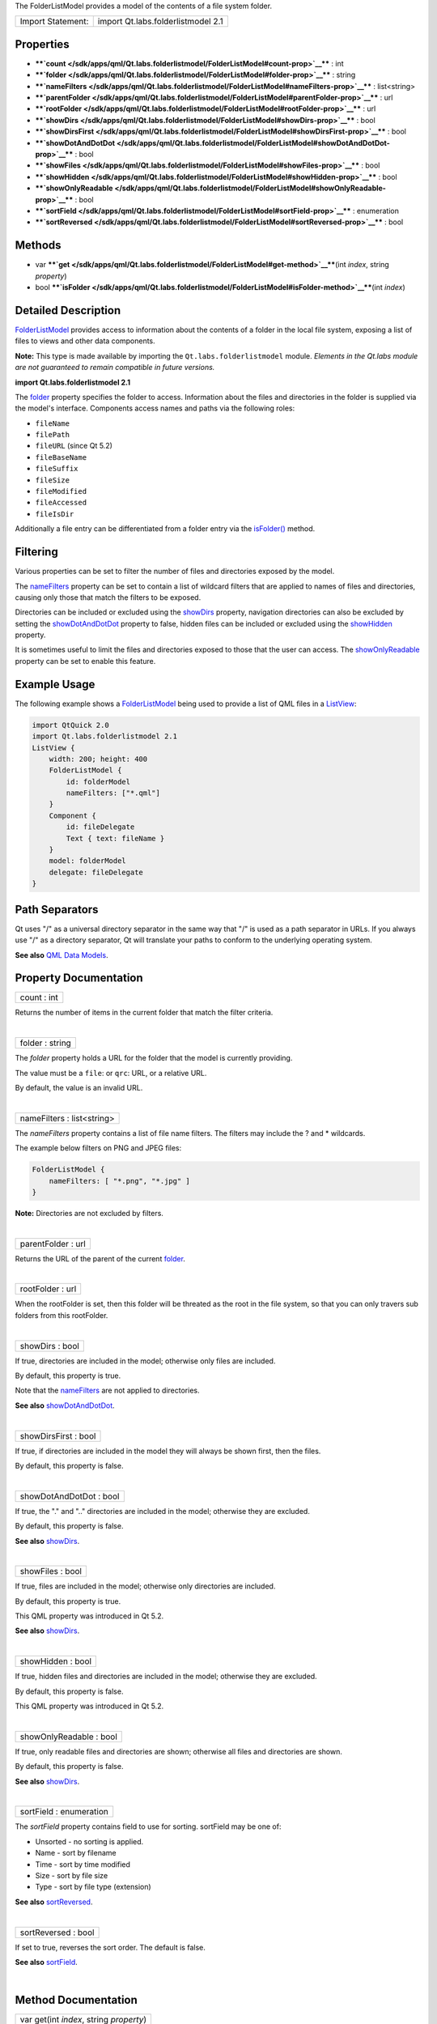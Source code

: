 The FolderListModel provides a model of the contents of a file system
folder.

+---------------------+--------------------------------------+
| Import Statement:   | import Qt.labs.folderlistmodel 2.1   |
+---------------------+--------------------------------------+

Properties
----------

-  ****`count </sdk/apps/qml/Qt.labs.folderlistmodel/FolderListModel#count-prop>`__****
   : int
-  ****`folder </sdk/apps/qml/Qt.labs.folderlistmodel/FolderListModel#folder-prop>`__****
   : string
-  ****`nameFilters </sdk/apps/qml/Qt.labs.folderlistmodel/FolderListModel#nameFilters-prop>`__****
   : list<string>
-  ****`parentFolder </sdk/apps/qml/Qt.labs.folderlistmodel/FolderListModel#parentFolder-prop>`__****
   : url
-  ****`rootFolder </sdk/apps/qml/Qt.labs.folderlistmodel/FolderListModel#rootFolder-prop>`__****
   : url
-  ****`showDirs </sdk/apps/qml/Qt.labs.folderlistmodel/FolderListModel#showDirs-prop>`__****
   : bool
-  ****`showDirsFirst </sdk/apps/qml/Qt.labs.folderlistmodel/FolderListModel#showDirsFirst-prop>`__****
   : bool
-  ****`showDotAndDotDot </sdk/apps/qml/Qt.labs.folderlistmodel/FolderListModel#showDotAndDotDot-prop>`__****
   : bool
-  ****`showFiles </sdk/apps/qml/Qt.labs.folderlistmodel/FolderListModel#showFiles-prop>`__****
   : bool
-  ****`showHidden </sdk/apps/qml/Qt.labs.folderlistmodel/FolderListModel#showHidden-prop>`__****
   : bool
-  ****`showOnlyReadable </sdk/apps/qml/Qt.labs.folderlistmodel/FolderListModel#showOnlyReadable-prop>`__****
   : bool
-  ****`sortField </sdk/apps/qml/Qt.labs.folderlistmodel/FolderListModel#sortField-prop>`__****
   : enumeration
-  ****`sortReversed </sdk/apps/qml/Qt.labs.folderlistmodel/FolderListModel#sortReversed-prop>`__****
   : bool

Methods
-------

-  var
   ****`get </sdk/apps/qml/Qt.labs.folderlistmodel/FolderListModel#get-method>`__****\ (int
   *index*, string *property*)
-  bool
   ****`isFolder </sdk/apps/qml/Qt.labs.folderlistmodel/FolderListModel#isFolder-method>`__****\ (int
   *index*)

Detailed Description
--------------------

`FolderListModel </sdk/apps/qml/Qt.labs.folderlistmodel/FolderListModel/>`__
provides access to information about the contents of a folder in the
local file system, exposing a list of files to views and other data
components.

**Note:** This type is made available by importing the
``Qt.labs.folderlistmodel`` module. *Elements in the Qt.labs module are
not guaranteed to remain compatible in future versions.*

**import Qt.labs.folderlistmodel 2.1**

The
`folder </sdk/apps/qml/Qt.labs.folderlistmodel/FolderListModel#folder-prop>`__
property specifies the folder to access. Information about the files and
directories in the folder is supplied via the model's interface.
Components access names and paths via the following roles:

-  ``fileName``
-  ``filePath``
-  ``fileURL`` (since Qt 5.2)
-  ``fileBaseName``
-  ``fileSuffix``
-  ``fileSize``
-  ``fileModified``
-  ``fileAccessed``
-  ``fileIsDir``

Additionally a file entry can be differentiated from a folder entry via
the
`isFolder() </sdk/apps/qml/Qt.labs.folderlistmodel/FolderListModel#isFolder-method>`__
method.

Filtering
---------

Various properties can be set to filter the number of files and
directories exposed by the model.

The
`nameFilters </sdk/apps/qml/Qt.labs.folderlistmodel/FolderListModel#nameFilters-prop>`__
property can be set to contain a list of wildcard filters that are
applied to names of files and directories, causing only those that match
the filters to be exposed.

Directories can be included or excluded using the
`showDirs </sdk/apps/qml/Qt.labs.folderlistmodel/FolderListModel#showDirs-prop>`__
property, navigation directories can also be excluded by setting the
`showDotAndDotDot </sdk/apps/qml/Qt.labs.folderlistmodel/FolderListModel#showDotAndDotDot-prop>`__
property to false, hidden files can be included or excluded using the
`showHidden </sdk/apps/qml/Qt.labs.folderlistmodel/FolderListModel#showHidden-prop>`__
property.

It is sometimes useful to limit the files and directories exposed to
those that the user can access. The
`showOnlyReadable </sdk/apps/qml/Qt.labs.folderlistmodel/FolderListModel#showOnlyReadable-prop>`__
property can be set to enable this feature.

Example Usage
-------------

The following example shows a
`FolderListModel </sdk/apps/qml/Qt.labs.folderlistmodel/FolderListModel/>`__
being used to provide a list of QML files in a
`ListView </sdk/apps/qml/QtQuick/ListView/>`__:

.. code:: qml

    import QtQuick 2.0
    import Qt.labs.folderlistmodel 2.1
    ListView {
        width: 200; height: 400
        FolderListModel {
            id: folderModel
            nameFilters: ["*.qml"]
        }
        Component {
            id: fileDelegate
            Text { text: fileName }
        }
        model: folderModel
        delegate: fileDelegate
    }

Path Separators
---------------

Qt uses "/" as a universal directory separator in the same way that "/"
is used as a path separator in URLs. If you always use "/" as a
directory separator, Qt will translate your paths to conform to the
underlying operating system.

**See also** `QML Data
Models </sdk/apps/qml/QtQuick/qtquick-modelviewsdata-modelview#qml-data-models>`__.

Property Documentation
----------------------

+--------------------------------------------------------------------------+
|        \ count : int                                                     |
+--------------------------------------------------------------------------+

Returns the number of items in the current folder that match the filter
criteria.

| 

+--------------------------------------------------------------------------+
|        \ folder : string                                                 |
+--------------------------------------------------------------------------+

The *folder* property holds a URL for the folder that the model is
currently providing.

The value must be a ``file``: or ``qrc``: URL, or a relative URL.

By default, the value is an invalid URL.

| 

+--------------------------------------------------------------------------+
|        \ nameFilters : list<string>                                      |
+--------------------------------------------------------------------------+

The *nameFilters* property contains a list of file name filters. The
filters may include the ? and \* wildcards.

The example below filters on PNG and JPEG files:

.. code:: qml

    FolderListModel {
        nameFilters: [ "*.png", "*.jpg" ]
    }

**Note:** Directories are not excluded by filters.

| 

+--------------------------------------------------------------------------+
|        \ parentFolder : url                                              |
+--------------------------------------------------------------------------+

Returns the URL of the parent of the current
`folder </sdk/apps/qml/Qt.labs.folderlistmodel/FolderListModel#folder-prop>`__.

| 

+--------------------------------------------------------------------------+
|        \ rootFolder : url                                                |
+--------------------------------------------------------------------------+

When the rootFolder is set, then this folder will be threated as the
root in the file system, so that you can only travers sub folders from
this rootFolder.

| 

+--------------------------------------------------------------------------+
|        \ showDirs : bool                                                 |
+--------------------------------------------------------------------------+

If true, directories are included in the model; otherwise only files are
included.

By default, this property is true.

Note that the
`nameFilters </sdk/apps/qml/Qt.labs.folderlistmodel/FolderListModel#nameFilters-prop>`__
are not applied to directories.

**See also**
`showDotAndDotDot </sdk/apps/qml/Qt.labs.folderlistmodel/FolderListModel#showDotAndDotDot-prop>`__.

| 

+--------------------------------------------------------------------------+
|        \ showDirsFirst : bool                                            |
+--------------------------------------------------------------------------+

If true, if directories are included in the model they will always be
shown first, then the files.

By default, this property is false.

| 

+--------------------------------------------------------------------------+
|        \ showDotAndDotDot : bool                                         |
+--------------------------------------------------------------------------+

If true, the "." and ".." directories are included in the model;
otherwise they are excluded.

By default, this property is false.

**See also**
`showDirs </sdk/apps/qml/Qt.labs.folderlistmodel/FolderListModel#showDirs-prop>`__.

| 

+--------------------------------------------------------------------------+
|        \ showFiles : bool                                                |
+--------------------------------------------------------------------------+

If true, files are included in the model; otherwise only directories are
included.

By default, this property is true.

This QML property was introduced in Qt 5.2.

**See also**
`showDirs </sdk/apps/qml/Qt.labs.folderlistmodel/FolderListModel#showDirs-prop>`__.

| 

+--------------------------------------------------------------------------+
|        \ showHidden : bool                                               |
+--------------------------------------------------------------------------+

If true, hidden files and directories are included in the model;
otherwise they are excluded.

By default, this property is false.

This QML property was introduced in Qt 5.2.

| 

+--------------------------------------------------------------------------+
|        \ showOnlyReadable : bool                                         |
+--------------------------------------------------------------------------+

If true, only readable files and directories are shown; otherwise all
files and directories are shown.

By default, this property is false.

**See also**
`showDirs </sdk/apps/qml/Qt.labs.folderlistmodel/FolderListModel#showDirs-prop>`__.

| 

+--------------------------------------------------------------------------+
|        \ sortField : enumeration                                         |
+--------------------------------------------------------------------------+

The *sortField* property contains field to use for sorting. sortField
may be one of:

-  Unsorted - no sorting is applied.
-  Name - sort by filename
-  Time - sort by time modified
-  Size - sort by file size
-  Type - sort by file type (extension)

**See also**
`sortReversed </sdk/apps/qml/Qt.labs.folderlistmodel/FolderListModel#sortReversed-prop>`__.

| 

+--------------------------------------------------------------------------+
|        \ sortReversed : bool                                             |
+--------------------------------------------------------------------------+

If set to true, reverses the sort order. The default is false.

**See also**
`sortField </sdk/apps/qml/Qt.labs.folderlistmodel/FolderListModel#sortField-prop>`__.

| 

Method Documentation
--------------------

+--------------------------------------------------------------------------+
|        \ var get(int *index*, string *property*)                         |
+--------------------------------------------------------------------------+

Get the folder property for the given index. The following properties
are available.

-  ``fileName``
-  ``filePath``
-  ``fileURL`` (since Qt 5.2)
-  ``fileBaseName``
-  ``fileSuffix``
-  ``fileSize``
-  ``fileModified``
-  ``fileAccessed``
-  ``fileIsDir``

| 

+--------------------------------------------------------------------------+
|        \ bool isFolder(int *index*)                                      |
+--------------------------------------------------------------------------+

Returns true if the entry *index* is a folder; otherwise returns false.

| 
